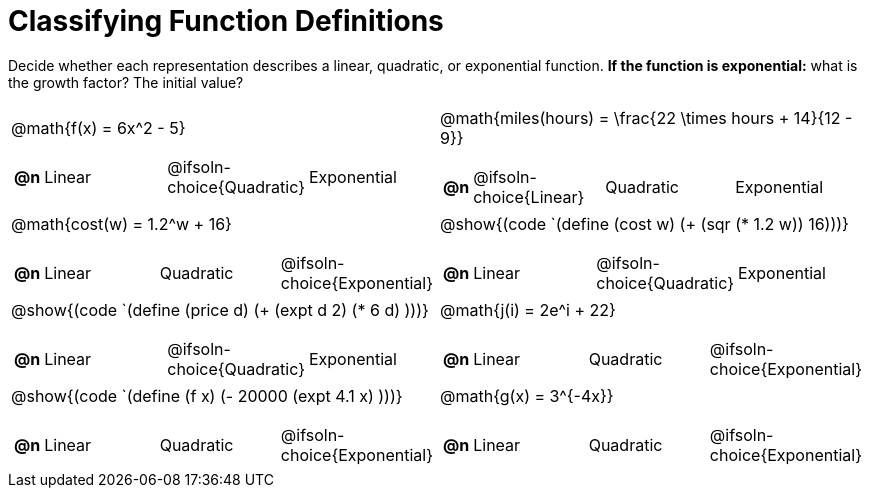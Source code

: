 = Classifying Function Definitions

++++
<style>
#content img {width: 75%; height: 75%;}
body.workbookpage td .autonum:after { content: ')'; }
</style>
++++

Decide whether each representation describes a linear, quadratic, or exponential function. **If the function is exponential:** what is the growth factor? The initial value?

[.FillVerticalSpace, cols="^.^15a,^.^15a", frame="none", stripes="none"]
|===
| @math{f(x) = 6x^2 - 5}

[cols="1a,6a,6a,6a",stripes="none",frame="none",grid="none"]
!===
! *@n*
! Linear
! @ifsoln-choice{Quadratic}
! Exponential
!===

| @math{miles(hours) = \frac{22 \times hours + 14}{12 - 9}}

[cols="1a,6a,6a,6a",stripes="none",frame="none",grid="none"]
!===
! *@n*
! @ifsoln-choice{Linear}
! Quadratic
! Exponential
!===

| @math{cost(w) = 1.2^w + 16}

[cols="1a,6a,6a,6a",stripes="none",frame="none",grid="none"]
!===
! *@n*
! Linear
! Quadratic
! @ifsoln-choice{Exponential}
!===

| @show{(code `(define (cost w) (+ (sqr (* 1.2 w)) 16)))}

[cols="1a,6a,6a,6a",stripes="none",frame="none",grid="none"]
!===
! *@n*
! Linear
! @ifsoln-choice{Quadratic}
! Exponential

// need empty line here so the closing table block isn't swallowed
!===

| @show{(code `(define (price d) (+ (expt d 2) (* 6 d) )))}

[cols="1a,6a,6a,6a",stripes="none",frame="none",grid="none"]
!===
! *@n*
! Linear
! @ifsoln-choice{Quadratic}
! Exponential
!===

| @math{j(i) = 2e^i + 22}

[cols="1a,6a,6a,6a",stripes="none",frame="none",grid="none"]
!===
! *@n*
! Linear
! Quadratic
! @ifsoln-choice{Exponential}

// need empty line here so the closing table block isn't swallowed
!===

| @show{(code `(define (f x) (- 20000 (expt 4.1 x)  )))}

[cols="1a,6a,6a,6a",stripes="none",frame="none",grid="none"]
!===
! *@n*
! Linear
! Quadratic
! @ifsoln-choice{Exponential}
!===

| @math{g(x) = 3^{-4x}}

[cols="1a,6a,6a,6a",stripes="none",frame="none",grid="none"]
!===
! *@n*
! Linear
! Quadratic
! @ifsoln-choice{Exponential}

// need empty line here so the closing table block isn't swallowed
!===
|===
